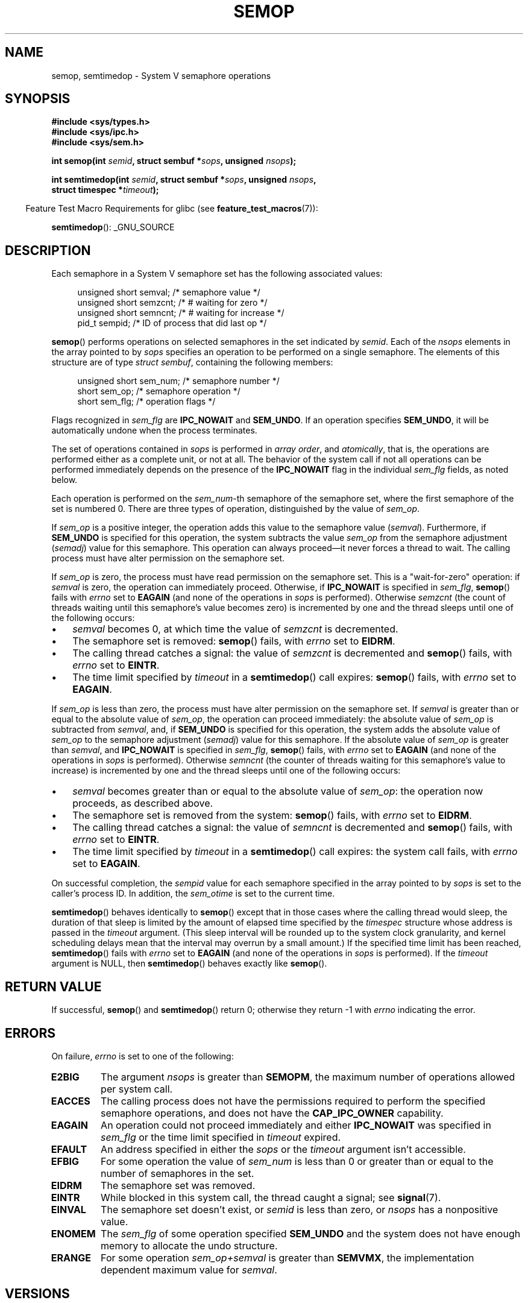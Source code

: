 .\" Copyright 1993 Giorgio Ciucci (giorgio@crcc.it)
.\"
.\" %%%LICENSE_START(VERBATIM)
.\" Permission is granted to make and distribute verbatim copies of this
.\" manual provided the copyright notice and this permission notice are
.\" preserved on all copies.
.\"
.\" Permission is granted to copy and distribute modified versions of this
.\" manual under the conditions for verbatim copying, provided that the
.\" entire resulting derived work is distributed under the terms of a
.\" permission notice identical to this one.
.\"
.\" Since the Linux kernel and libraries are constantly changing, this
.\" manual page may be incorrect or out-of-date.  The author(s) assume no
.\" responsibility for errors or omissions, or for damages resulting from
.\" the use of the information contained herein.  The author(s) may not
.\" have taken the same level of care in the production of this manual,
.\" which is licensed free of charge, as they might when working
.\" professionally.
.\"
.\" Formatted or processed versions of this manual, if unaccompanied by
.\" the source, must acknowledge the copyright and authors of this work.
.\" %%%LICENSE_END
.\"
.\" Modified 1996-10-22, Eric S. Raymond <esr@thyrsus.com>
.\" Modified 2002-01-08, Michael Kerrisk <mtk.manpages@gmail.com>
.\" Modified 2003-04-28, Ernie Petrides <petrides@redhat.com>
.\" Modified 2004-05-27, Michael Kerrisk <mtk.manpages@gmail.com>
.\" Modified, 11 Nov 2004, Michael Kerrisk <mtk.manpages@gmail.com>
.\"	Language and formatting clean-ups
.\"	Added notes on /proc files
.\" 2005-04-08, mtk, Noted kernel version numbers for semtimedop()
.\" 2007-07-09, mtk, Added an EXAMPLE code segment.
.\"
.TH SEMOP 2 2013-04-17 "Linux" "Linux Programmer's Manual"
.SH NAME
semop, semtimedop \- System V semaphore operations
.SH SYNOPSIS
.nf
.B #include <sys/types.h>
.B #include <sys/ipc.h>
.B #include <sys/sem.h>
.sp
.BI "int semop(int " semid ", struct sembuf *" sops ", unsigned " nsops );
.sp
.BI "int semtimedop(int " semid ", struct sembuf *" sops ", unsigned " nsops ,
.BI "               struct timespec *" timeout );
.fi
.sp
.in -4n
Feature Test Macro Requirements for glibc (see
.BR feature_test_macros (7)):
.in
.sp
.BR semtimedop ():
_GNU_SOURCE
.SH DESCRIPTION
Each semaphore in a System V semaphore set
has the following associated values:
.sp
.in +4n
.nf
unsigned short  semval;   /* semaphore value */
unsigned short  semzcnt;  /* # waiting for zero */
unsigned short  semncnt;  /* # waiting for increase */
pid_t           sempid;   /* ID of process that did last op */
.sp
.in -4n
.fi
.BR semop ()
performs operations on selected semaphores in the set indicated by
.IR semid .
Each of the
.I nsops
elements in the array pointed to by
.I sops
specifies an operation to be performed on a single semaphore.
The elements of this structure are of type
.IR "struct sembuf" ,
containing the following members:
.sp
.in +4n
.nf
unsigned short sem_num;  /* semaphore number */
short          sem_op;   /* semaphore operation */
short          sem_flg;  /* operation flags */
.sp
.in -4n
.fi
Flags recognized in
.I sem_flg
are
.B IPC_NOWAIT
and
.BR SEM_UNDO .
If an operation specifies
.BR SEM_UNDO ,
it will be automatically undone when the process terminates.
.PP
The set of operations contained in
.I sops
is performed in
.IR "array order" ,
and
.IR atomically ,
that is, the operations are performed either as a complete unit,
or not at all.
The behavior of the system call if not all operations can be
performed immediately depends on the presence of the
.B IPC_NOWAIT
flag in the individual
.I sem_flg
fields, as noted below.

Each operation is performed on the
.IR sem_num \-th
semaphore of the semaphore set, where the first semaphore of the set
is numbered 0.
There are three types of operation, distinguished by the value of
.IR sem_op .
.PP
If
.I sem_op
is a positive integer, the operation adds this value to
the semaphore value
.RI  ( semval ).
Furthermore, if
.B SEM_UNDO
is specified for this operation, the system subtracts the value
.I sem_op
from the semaphore adjustment
.RI ( semadj )
value for this semaphore.
This operation can always proceed\(emit never forces a thread to wait.
The calling process must have alter permission on the semaphore set.
.PP
If
.I sem_op
is zero, the process must have read permission on the semaphore
set.
This is a "wait-for-zero" operation: if
.I semval
is zero, the operation can immediately proceed.
Otherwise, if
.B IPC_NOWAIT
is specified in
.IR sem_flg ,
.BR semop ()
fails with
.I errno
set to
.B EAGAIN
(and none of the operations in
.I sops
is performed).
Otherwise
.I semzcnt
(the count of threads waiting until this semaphore's value becomes zero)
is incremented by one and the thread sleeps until
one of the following occurs:
.IP \(bu 3
.I semval
becomes 0, at which time the value of
.I semzcnt
is decremented.
.IP \(bu
The semaphore set
is removed:
.BR semop ()
fails, with
.I errno
set to
.BR EIDRM .
.IP \(bu
The calling thread catches a signal:
the value of
.I semzcnt
is decremented and
.BR semop ()
fails, with
.I errno
set to
.BR EINTR .
.IP \(bu
The time limit specified by
.I timeout
in a
.BR semtimedop ()
call expires:
.BR semop ()
fails, with
.I errno
set to
.BR EAGAIN .
.PP
If
.I sem_op
is less than zero, the process must have alter permission on the
semaphore set.
If
.I semval
is greater than or equal to the absolute value of
.IR sem_op ,
the operation can proceed immediately:
the absolute value of
.I sem_op
is subtracted from
.IR semval ,
and, if
.B SEM_UNDO
is specified for this operation, the system adds the absolute value of
.I sem_op
to the semaphore adjustment
.RI ( semadj )
value for this semaphore.
If the absolute value of
.I sem_op
is greater than
.IR semval ,
and
.B IPC_NOWAIT
is specified in
.IR sem_flg ,
.BR semop ()
fails, with
.I errno
set to
.B EAGAIN
(and none of the operations in
.I sops
is performed).
Otherwise
.I semncnt
(the counter of threads waiting for this semaphore's value to increase)
is incremented by one and the thread sleeps until
one of the following occurs:
.IP \(bu 3
.I semval
becomes greater than or equal to the absolute value of
.IR sem_op :
the operation now proceeds, as described above.
.IP \(bu
The semaphore set is removed from the system:
.BR semop ()
fails, with
.I errno
set to
.BR EIDRM .
.IP \(bu
The calling thread catches a signal:
the value of
.I semncnt
is decremented and
.BR semop ()
fails, with
.I errno
set to
.BR EINTR .
.IP \(bu
The time limit specified by
.I timeout
in a
.BR semtimedop ()
call expires: the system call fails, with
.I errno
set to
.BR EAGAIN .
.PP
On successful completion, the
.I sempid
value for each semaphore specified in the array pointed to by
.I sops
is set to the caller's process ID.
In addition, the
.I sem_otime
.\" and
.\" .I sem_ctime
is set to the current time.
.PP
.BR semtimedop ()
behaves identically to
.BR semop ()
except that in those cases where the calling thread would sleep,
the duration of that sleep is limited by the amount of elapsed
time specified by the
.I timespec
structure whose address is passed in the
.I timeout
argument.
(This sleep interval will be rounded up to the system clock granularity,
and kernel scheduling delays mean that the interval
may overrun by a small amount.)
If the specified time limit has been reached,
.BR semtimedop ()
fails with
.I errno
set to
.B EAGAIN
(and none of the operations in
.I sops
is performed).
If the
.I timeout
argument is NULL,
then
.BR semtimedop ()
behaves exactly like
.BR semop ().
.SH RETURN VALUE
If successful,
.BR semop ()
and
.BR semtimedop ()
return 0;
otherwise they return \-1
with
.I errno
indicating the error.
.SH ERRORS
On failure,
.I errno
is set to one of the following:
.TP
.B E2BIG
The argument
.I nsops
is greater than
.BR SEMOPM ,
the maximum number of operations allowed per system
call.
.TP
.B EACCES
The calling process does not have the permissions required
to perform the specified semaphore operations,
and does not have the
.B CAP_IPC_OWNER
capability.
.TP
.B EAGAIN
An operation could not proceed immediately and either
.B IPC_NOWAIT
was specified in
.I sem_flg
or the time limit specified in
.I timeout
expired.
.TP
.B EFAULT
An address specified in either the
.I sops
or the
.I timeout
argument isn't accessible.
.TP
.B EFBIG
For some operation the value of
.I sem_num
is less than 0 or greater than or equal to the number
of semaphores in the set.
.TP
.B EIDRM
The semaphore set was removed.
.TP
.B EINTR
While blocked in this system call, the thread caught a signal; see
.BR signal (7).
.TP
.B EINVAL
The semaphore set doesn't exist, or
.I semid
is less than zero, or
.I nsops
has a nonpositive value.
.TP
.B ENOMEM
The
.I sem_flg
of some operation specified
.B SEM_UNDO
and the system does not have enough memory to allocate the undo
structure.
.TP
.B ERANGE
For some operation
.I sem_op+semval
is greater than
.BR SEMVMX ,
the implementation dependent maximum value for
.IR semval .
.SH VERSIONS
.BR semtimedop ()
first appeared in Linux 2.5.52,
and was subsequently backported into kernel 2.4.22.
Glibc support for
.BR semtimedop ()
first appeared in version 2.3.3.
.SH CONFORMING TO
SVr4, POSIX.1-2001.
.\" SVr4 documents additional error conditions EINVAL, EFBIG, ENOSPC.
.SH NOTES
The inclusion of
.I <sys/types.h>
and
.I <sys/ipc.h>
isn't required on Linux or by any version of POSIX.
However,
some old implementations required the inclusion of these header files,
and the SVID also documented their inclusion.
Applications intended to be portable to such old systems may need
to include these header files.
.\" Like Linux, the FreeBSD man pages still document
.\" the inclusion of these header files.

The
.I sem_undo
structures of a process aren't inherited by the child produced by
.BR fork (2),
but they are inherited across an
.BR execve (2)
system call.
.PP
.BR semop ()
is never automatically restarted after being interrupted by a signal handler,
regardless of the setting of the
.B SA_RESTART
flag when establishing a signal handler.

A semaphore adjustment
.RI ( semadj )
value is a per-process, per-semaphore integer that is the negated sum
of all operations performed on a semaphore specifying the
.B SEM_UNDO
flag.
Each process has a list of
.I semadj
values\(emone value for each semaphore on which it has operated using
.BR SEM_UNDO .
When a process terminates, each of its per-semaphore
.I semadj
values is added to the corresponding semaphore,
thus undoing the effect of that process's operations on the semaphore
(but see BUGS below).
When a semaphore's value is directly set using the
.B SETVAL
or
.B SETALL
request to
.BR semctl (2),
the corresponding
.I semadj
values in all processes are cleared.
.PP
The \fIsemval\fP, \fIsempid\fP, \fIsemzcnt\fP, and \fIsemnct\fP values
for a semaphore can all be retrieved using appropriate
.BR semctl (2)
calls.
.PP
The following limits on semaphore set resources affect the
.BR semop ()
call:
.TP
.B SEMOPM
Maximum number of operations allowed for one
.BR semop ()
call (32)
(on Linux, this limit can be read and modified via the third field of
.IR /proc/sys/kernel/sem ).
.\" This /proc file is not available in Linux 2.2 and earlier -- MTK
.TP
.B SEMVMX
Maximum allowable value for
.IR semval :
implementation dependent (32767).
.PP
The implementation has no intrinsic limits for
the adjust on exit maximum value
.RB ( SEMAEM ),
the system wide maximum number of undo structures
.RB ( SEMMNU )
and the per-process maximum number of undo entries system parameters.
.SH BUGS
When a process terminates, its set of associated
.I semadj
structures is used to undo the effect of all of the
semaphore operations it performed with the
.B SEM_UNDO
flag.
This raises a difficulty: if one (or more) of these semaphore adjustments
would result in an attempt to decrease a semaphore's value below zero,
what should an implementation do?
One possible approach would be to block until all the semaphore
adjustments could be performed.
This is however undesirable since it could force process termination to
block for arbitrarily long periods.
Another possibility is that such semaphore adjustments could be ignored
altogether (somewhat analogously to failing when
.B IPC_NOWAIT
is specified for a semaphore operation).
Linux adopts a third approach: decreasing the semaphore value
as far as possible (i.e., to zero) and allowing process
termination to proceed immediately.

In kernels 2.6.x, x <= 10, there is a bug that in some circumstances
prevents a thread that is waiting for a semaphore value to become
zero from being woken up when the value does actually become zero.
This bug is fixed in kernel 2.6.11.
.\" The bug report:
.\" http://marc.theaimsgroup.com/?l=linux-kernel&m=110260821123863&w=2
.\" the fix:
.\" http://marc.theaimsgroup.com/?l=linux-kernel&m=110261701025794&w=2
.SH EXAMPLE
The following code segment uses
.BR semop ()
to atomically wait for the value of semaphore 0 to become zero,
and then increment the semaphore value by one.
.nf

    struct sembuf sops[2];
    int semid;

    /* Code to set \fIsemid\fP omitted */

    sops[0].sem_num = 0;        /* Operate on semaphore 0 */
    sops[0].sem_op = 0;         /* Wait for value to equal 0 */
    sops[0].sem_flg = 0;

    sops[1].sem_num = 0;        /* Operate on semaphore 0 */
    sops[1].sem_op = 1;         /* Increment value by one */
    sops[1].sem_flg = 0;

    if (semop(semid, sops, 2) == \-1) {
        perror("semop");
        exit(EXIT_FAILURE);
    }
.fi
.SH SEE ALSO
.BR clone (2),
.BR semctl (2),
.BR semget (2),
.BR sigaction (2),
.BR capabilities (7),
.BR sem_overview (7),
.BR svipc (7),
.BR time (7)
.SH COLOPHON
This page is part of release 3.65 of the Linux
.I man-pages
project.
A description of the project,
and information about reporting bugs,
can be found at
\%http://www.kernel.org/doc/man\-pages/.
